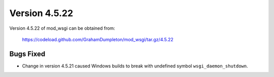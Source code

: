 ==============
Version 4.5.22
==============

Version 4.5.22 of mod_wsgi can be obtained from:

  https://codeload.github.com/GrahamDumpleton/mod_wsgi/tar.gz/4.5.22

Bugs Fixed
----------

* Change in version 4.5.21 caused Windows builds to break with undefined
  symbol ``wsgi_daemon_shutdown``.
